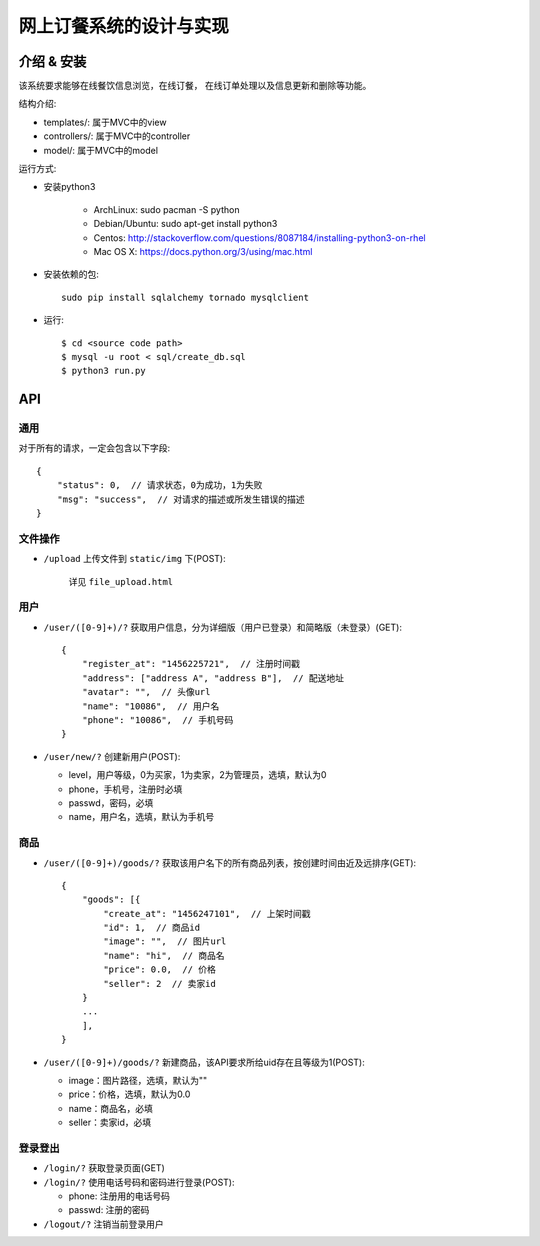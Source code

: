 网上订餐系统的设计与实现
=========================

介绍 & 安装
-------------

该系统要求能够在线餐饮信息浏览，在线订餐，
在线订单处理以及信息更新和删除等功能。

结构介绍:

- templates/: 属于MVC中的view

- controllers/: 属于MVC中的controller

- model/: 属于MVC中的model

运行方式:

- 安装python3

    - ArchLinux: sudo pacman -S python
    - Debian/Ubuntu: sudo apt-get install python3
    - Centos: http://stackoverflow.com/questions/8087184/installing-python3-on-rhel
    - Mac OS X: https://docs.python.org/3/using/mac.html

- 安装依赖的包::

    sudo pip install sqlalchemy tornado mysqlclient

- 运行::

    $ cd <source code path>
    $ mysql -u root < sql/create_db.sql
    $ python3 run.py

API
-----

通用
~~~~~

对于所有的请求，一定会包含以下字段::

    {
        "status": 0,  // 请求状态，0为成功，1为失败
        "msg": "success",  // 对请求的描述或所发生错误的描述
    }

文件操作
~~~~~~~~~~

- ``/upload`` 上传文件到 ``static/img`` 下(POST):

    详见 ``file_upload.html``

用户
~~~~~~

- ``/user/([0-9]+)/?`` 获取用户信息，分为详细版（用户已登录）和简略版（未登录）(GET)::

    {
        "register_at": "1456225721",  // 注册时间戳
        "address": ["address A", "address B"],  // 配送地址
        "avatar": "",  // 头像url
        "name": "10086",  // 用户名
        "phone": "10086",  // 手机号码
    }


- ``/user/new/?`` 创建新用户(POST):

  - level，用户等级，0为买家，1为卖家，2为管理员，选填，默认为0
  - phone，手机号，注册时必填
  - passwd，密码，必填
  - name，用户名，选填，默认为手机号

商品
~~~~~

- ``/user/([0-9]+)/goods/?`` 获取该用户名下的所有商品列表，按创建时间由近及远排序(GET)::

    {
        "goods": [{
            "create_at": "1456247101",  // 上架时间戳
            "id": 1,  // 商品id
            "image": "",  // 图片url
            "name": "hi",  // 商品名
            "price": 0.0,  // 价格
            "seller": 2  // 卖家id
        }
        ...
        ],
    }

- ``/user/([0-9]+)/goods/?`` 新建商品，该API要求所给uid存在且等级为1(POST):

  - image：图片路径，选填，默认为""
  - price：价格，选填，默认为0.0
  - name：商品名，必填
  - seller：卖家id，必填

登录登出
~~~~~~~~~

- ``/login/?`` 获取登录页面(GET)

- ``/login/?`` 使用电话号码和密码进行登录(POST):

  - phone: 注册用的电话号码
  - passwd: 注册的密码

- ``/logout/?`` 注销当前登录用户
